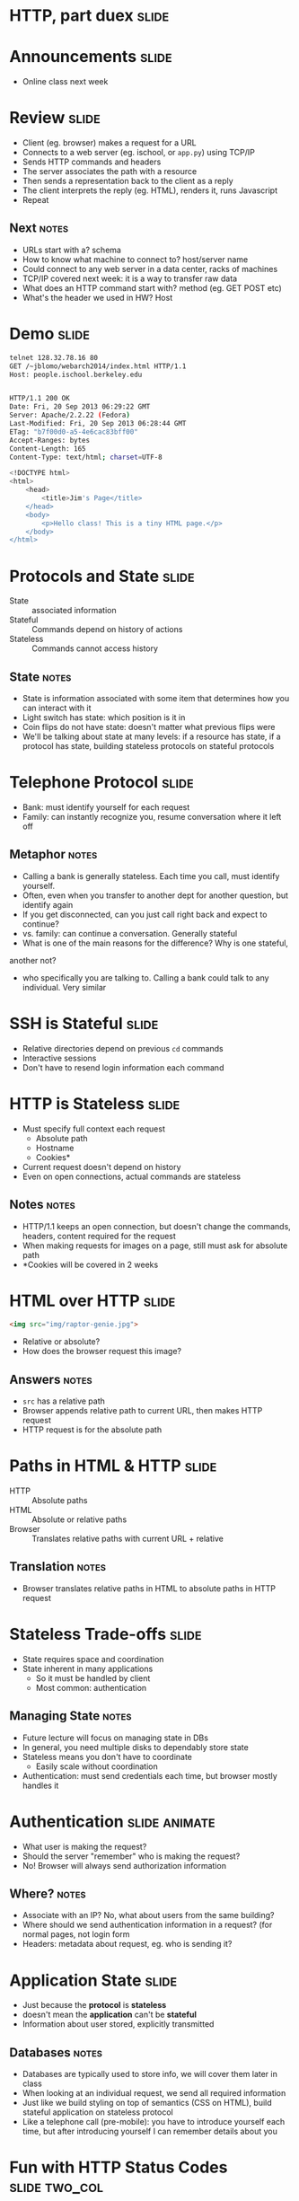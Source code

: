 * HTTP, part duex :slide:

* Announcements :slide:
  + Online class next week

* Review :slide:
  [[file:img/overview.png]]
  + Client (eg. browser) makes a request for a URL
  + Connects to a web server (eg. ischool, or =app.py=) using TCP/IP
  + Sends HTTP commands and headers
  + The server associates the path with a resource
  + Then sends a representation back to the client as a reply
  + The client interprets the reply (eg. HTML), renders it, runs Javascript
  + Repeat
** Next :notes:
   + URLs start with a? schema
   + How to know what machine to connect to? host/server name
   + Could connect to any web server in a data center, racks of machines
   + TCP/IP covered next week: it is a way to transfer raw data
   + What does an HTTP command start with? method (eg. GET POST etc)
   + What's the header we used in HW? Host

* Demo :slide:
#+begin_src bash
telnet 128.32.78.16 80
GET /~jblomo/webarch2014/index.html HTTP/1.1
Host: people.ischool.berkeley.edu


HTTP/1.1 200 OK
Date: Fri, 20 Sep 2013 06:29:22 GMT
Server: Apache/2.2.22 (Fedora)
Last-Modified: Fri, 20 Sep 2013 06:28:44 GMT
ETag: "b7f00d0-a5-4e6cac83bff00"
Accept-Ranges: bytes
Content-Length: 165
Content-Type: text/html; charset=UTF-8

<!DOCTYPE html>
<html>
    <head>
        <title>Jim's Page</title>
    </head>
    <body>
        <p>Hello class! This is a tiny HTML page.</p>
    </body>
</html>
#+end_src

* Protocols and State :slide:
  + State :: associated information
  + Stateful :: Commands depend on history of actions
  + Stateless :: Commands cannot access history
** State :notes:
   + State is information associated with some item that determines how you can
     interact with it
   + Light switch has state: which position is it in
   + Coin flips do not have state: doesn't matter what previous flips were
   + We'll be talking about state at many levels: if a resource has state, if a
     protocol has state, building stateless protocols on stateful protocols

* Telephone Protocol :slide:
  + Bank: must identify yourself for each request
  + Family: can instantly recognize you, resume conversation where it left off
** Metaphor :notes:
   + Calling a bank is generally stateless. Each time you call, must identify
     yourself.
   + Often, even when you transfer to another dept for another question, but
     identify again
   + If you get disconnected, can you just call right back and expect to
     continue?
   + vs. family: can continue a conversation. Generally stateful
   + What is one of the main reasons for the difference? Why is one stateful,
   another not?
   + who specifically you are talking to. Calling a bank could talk to any
     individual. Very similar

* SSH is Stateful :slide:
  + Relative directories depend on previous =cd= commands
  + Interactive sessions
  + Don't have to resend login information each command

* HTTP is Stateless :slide:
  + Must specify full context each request
    + Absolute path
    + Hostname
    + Cookies*
  + Current request doesn't depend on history
  + Even on open connections, actual commands are stateless
** Notes :notes:
   + HTTP/1.1 keeps an open connection, but doesn't change the commands,
     headers, content required for the request
   + When making requests for images on a page, still must ask for absolute path
   + *Cookies will be covered in 2 weeks

* HTML over HTTP :slide:
#+begin_src html
<img src="img/raptor-genie.jpg">
#+end_src
  + Relative or absolute?
  + How does the browser request this image?
** Answers :notes:
   + =src= has a relative path
   + Browser appends relative path to current URL, then makes HTTP request
   + HTTP request is for the absolute path

* Paths in HTML & HTTP :slide:
  + HTTP :: Absolute paths
  + HTML :: Absolute or relative paths
  + Browser :: Translates relative paths with current URL + relative
** Translation :notes:
   + Browser translates relative paths in HTML to absolute paths in HTTP request

* Stateless Trade-offs :slide:
  + State requires space and coordination
  + State inherent in many applications
    + So it must be handled by client
    + Most common: authentication
** Managing State :notes:
  + Future lecture will focus on managing state in DBs
  + In general, you need multiple disks to dependably store state
  + Stateless means you don't have to coordinate
    + Easily scale without coordination
  + Authentication: must send credentials each time, but browser mostly handles
    it

* Authentication :slide:animate:
  + What user is making the request?
  + Should the server "remember" who is making the request?
  + No! Browser will always send authorization information
** Where? :notes:
   + Associate with an IP? No, what about users from the same building?
   + Where should we send authentication information in a request? (for normal
     pages, not login form
   + Headers: metadata about request, eg. who is sending it?

* Application State :slide:
  + Just because the *protocol* is *stateless*
  + doesn't mean the *application* can't be *stateful*
  + Information about user stored, explicitly transmitted
** Databases :notes:
   + Databases are typically used to store info, we will cover them later in
     class
   + When looking at an individual request, we send all required information
   + Just like we build styling on top of semantics (CSS on HTML), build
     stateful application on stateless protocol
   + Like a telephone call (pre-mobile): you have to introduce yourself each
     time, but after introducing yourself I can remember details about you

* Fun with HTTP Status Codes :slide:two_col:
  + =418= :: I'm a teapot (for HyperText Coffee Pot Control Protocol)
  + =420= :: Enhance Your Calm (Similar to =429 Too Many Requests=)

[[file:img/coffee-pot.jpg]]

From [[http://en.wikipedia.org/wiki/List_of_HTTP_status_codes][List of HTTP status codes]]
** Last week :notes:
   + (Transition)
   + We talked about response codes last week, here are a couple fun ones

* Static vs. Dynamic Webpage :slide:
  + Static web pages are files that don't change
  + Dynamic web pages get generated by the server
  + Dynamic is an overloaded term
** Dynamic :notes:
   + Unfortunately, a few things can mean "dynamic"
   + web pages (what we're talking about, generated by server)
   + DHTML: basically javascript (an attempt at a buzzword. We're not talking
     about that right now)

* Trade-offs :slide:
  + Static pages can be read off disk quickly
  + Static pages can be served out of RAM even faster
  + Dynamic pages can change
  + Dynamic pages may use less space
** Reasons :notes:
   + No computation needed
   + RAM can "cache" frequently needed pages
   + But static pages can't change (by definition)
   + And static pages have to be stored with their full HTML

* How fast? :slide:
[[file:img/test-nginx-1worker.png]]
[[file:img/dynamic-throughput.png]]
  + compare "Hello World"s both static & Dynamic

* Why should resources change? :slide:animate:
  + Your "own" profile page
  + Updates (new reviews, activity feed)
  + Permissions
  + External data source
** Get examples :notes:
   + Customized home page: recommendations, etc.
   + New activity that you want to see. How boring would a static feed be?
   + Maybe someone only recently gave you permissions to view a resource
   + Getting the current weather
   + Resource have state: GET request for whattimeisit.com

* Craigslist :slide:two_col:
  + Every ad has a page
  + Users can create and remove ads
  + Ad pages have text, pictures, etc.
  [[file:img/craig-newmark.jpg]]
** How to implement :notes:
   + Case study: different ways to implement Craigslist

* Static Serving :slide:
  + Every ad uploaded generates an HTML file
  + When a user requests http://craigslist.org/ad-0001.html serve the file
  + CSS & Javascript also static files
** Trade-offs? :notes:
   + Very fast serving
   + Simple to write, understand
   + No database dependencies
   + Easier to backup? Just copy files
   + Less flexible: How do you change the template?
   + Less normalized: how can you data-mine your ads?
   + More space: repeat the Head HTML over and over

* Dynamic Serving :slide:
  + Every ad uploaded, text kept in a database
  + When a user requests http://craigslist.org/ad-0001.html generate an HTML
    response
  + Response template is like madlibs: fill in the blanks
** Trade-offs :notes:
   + Slower to serve: have to calculate response
   + More complex to write: must interact with other libraries
   + Database dependency: DB must be up to serve traffic
   + Backup different systems: data, templates, code. How to backup DB?
   + More flexible: instantly change the template
   + Data separated from presentation: can mine, transform, annotate, modify
     data
   + Less space: Just the data and the template once

* Requirements :slide:
  + The data will be frequently modified by the user
  + Must serve pages as cheaply as possible
  + Must be able to send pages to another server
  + Designers must iterate on site design
  + Like Wikipedia, must create links to new pages in old
** Advantage :notes:
   + Dynamic
   + Static
   + Static
   + Dynamic
   + Dynamic

* What does Yelp do? :slide:animate:
  + Both!
  + Data stored in a database
  + When users request page, generate it
  + But also cache it!
  + So the next time, it can be served like a file*
** Caching :notes:
   + We'll discuss caching in another lecture
   + Caches are not exactly HTML files on disk
   + Usually stored in RAM

* CSS and Javascript? :slide:
  + Still static
  + Fairly rare that those assets are dynamically generated
  + Exception: some images

** HTML :slide:
[[file:img/most-interesting-html.jpg]]

** Systems :slide:
[[file:img/most-interesting-systems.jpg]]

** Philosoraptor :slide:
[[file:img/raptor-genie.jpg]]


#+HTML_HEAD_EXTRA: <link rel="stylesheet" type="text/css" href="production/common.css" />
#+HTML_HEAD_EXTRA: <link rel="stylesheet" type="text/css" href="production/screen.css" media="screen" />
#+HTML_HEAD_EXTRA: <link rel="stylesheet" type="text/css" href="production/projection.css" media="projection" />
#+HTML_HEAD_EXTRA: <link rel="stylesheet" type="text/css" href="production/color-blue.css" media="projection" />
#+HTML_HEAD_EXTRA: <link rel="stylesheet" type="text/css" href="production/presenter.css" media="presenter" />
#+HTML_HEAD_EXTRA: <link href='http://fonts.googleapis.com/css?family=Lobster+Two:700|Yanone+Kaffeesatz:700|Open+Sans' rel='stylesheet' type='text/css'>

#+BEGIN_HTML
<script type="text/javascript" src="production/org-html-slideshow.js"></script>
#+END_HTML

# Local Variables:
# org-export-html-style-include-default: nil
# org-export-html-style-include-scripts: nil
# buffer-file-coding-system: utf-8-unix
# End:
